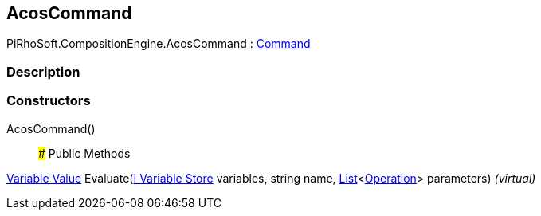 [#reference/acos-command]

## AcosCommand

PiRhoSoft.CompositionEngine.AcosCommand : <<manual/command,Command>>

### Description

### Constructors

AcosCommand()::

### Public Methods

<<manual/variable-value,Variable Value>> Evaluate(<<manual/i-variable-store,I Variable Store>> variables, string name, https://docs.microsoft.com/en-us/dotnet/api/System.Collections.Generic.List-1[List^]<<<manual/operation,Operation>>> parameters) _(virtual)_::